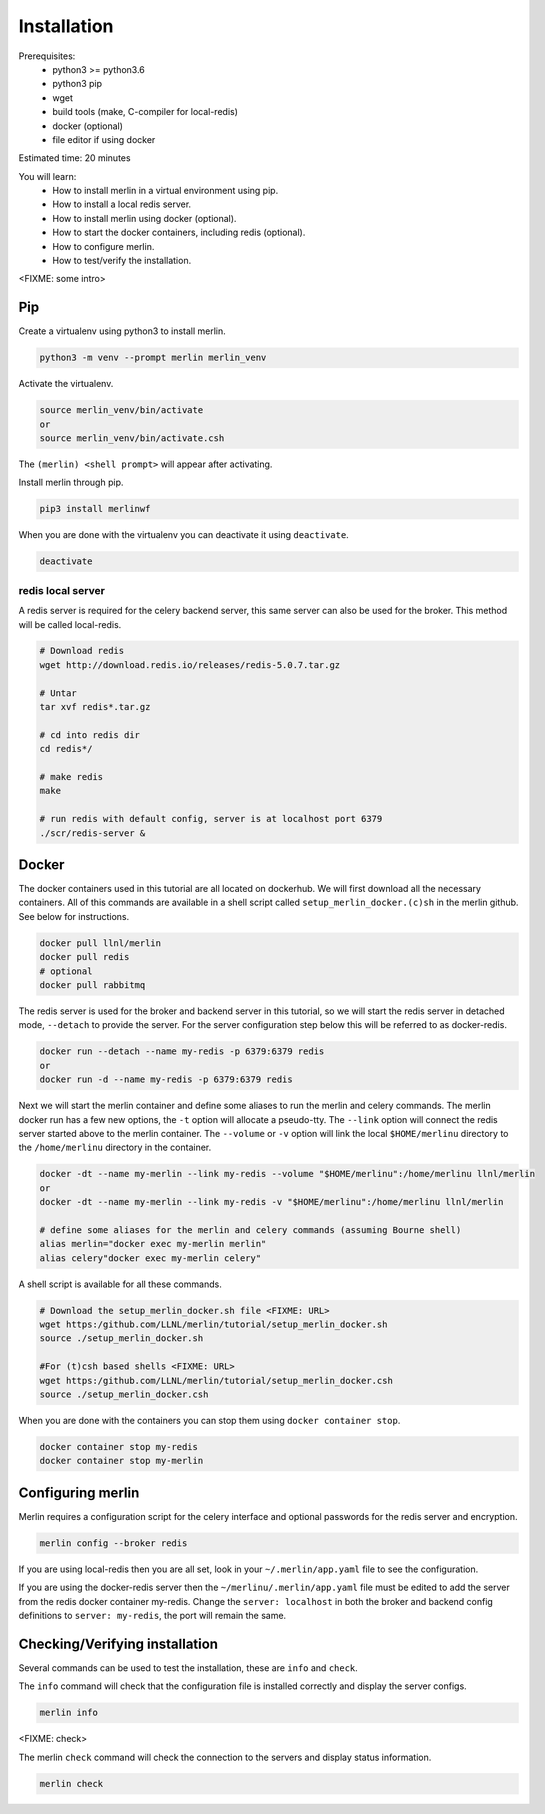 Installation
============
Prerequisites:
  * python3 >= python3.6
  * python3 pip 
  * wget
  * build tools (make, C-compiler for local-redis)
  * docker (optional)
  * file editor if using docker

Estimated time: 20 minutes

You will learn:
  * How to install merlin in a virtual environment using pip.
  * How to install a local redis server.
  * How to install merlin using docker (optional).
  * How to start the docker containers, including redis (optional).
  * How to configure merlin.
  * How to test/verify the installation.

<FIXME: some intro>

Pip
+++

Create a virtualenv using python3 to install merlin.

.. code:: bash

  python3 -m venv --prompt merlin merlin_venv

Activate the virtualenv.

.. code:: bash

  source merlin_venv/bin/activate
  or
  source merlin_venv/bin/activate.csh


The ``(merlin) <shell prompt>`` will appear after activating.

Install merlin through pip.

.. code:: bash

  pip3 install merlinwf

When you are done with the virtualenv you can deactivate it using ``deactivate``.

.. code:: bash

  deactivate


redis local server
^^^^^^^^^^^^^^^^^^

A redis server is required for the celery backend server, this same server
can also be used for the broker. This method will be called local-redis.

.. code:: bash

  # Download redis
  wget http://download.redis.io/releases/redis-5.0.7.tar.gz

  # Untar
  tar xvf redis*.tar.gz

  # cd into redis dir
  cd redis*/

  # make redis
  make

  # run redis with default config, server is at localhost port 6379
  ./scr/redis-server &

Docker
++++++

The docker containers used in this tutorial are all located on dockerhub.
We will first download all the necessary containers.
All of this commands are available in a shell script called ``setup_merlin_docker.(c)sh`` 
in the merlin github. See below for instructions. 

.. code:: bash

  docker pull llnl/merlin
  docker pull redis
  # optional
  docker pull rabbitmq


The redis server is used for the broker and backend server in this tutorial,
so we will start the redis server in detached mode, ``--detach`` to provide the server. 
For the server configuration step below this will be referred to as 
docker-redis.

.. code:: bash

  docker run --detach --name my-redis -p 6379:6379 redis
  or
  docker run -d --name my-redis -p 6379:6379 redis

Next we will start the merlin container and define some aliases to run
the merlin and celery commands. The merlin docker run has a few new options,
the ``-t`` option will allocate a pseudo-tty. The ``--link`` option will
connect the redis server started above to the merlin container. The ``--volume``
or ``-v`` option will link the local ``$HOME/merlinu`` directory to the ``/home/merlinu``
directory in the container.

.. code:: bash

  docker -dt --name my-merlin --link my-redis --volume "$HOME/merlinu":/home/merlinu llnl/merlin
  or 
  docker -dt --name my-merlin --link my-redis -v "$HOME/merlinu":/home/merlinu llnl/merlin

  # define some aliases for the merlin and celery commands (assuming Bourne shell)
  alias merlin="docker exec my-merlin merlin"
  alias celery"docker exec my-merlin celery"


A shell script is available for all these commands. 

.. code:: bash

  # Download the setup_merlin_docker.sh file <FIXME: URL>
  wget https:/github.com/LLNL/merlin/tutorial/setup_merlin_docker.sh
  source ./setup_merlin_docker.sh

  #For (t)csh based shells <FIXME: URL>
  wget https:/github.com/LLNL/merlin/tutorial/setup_merlin_docker.csh
  source ./setup_merlin_docker.csh

When you are done with the containers you can stop them using ``docker container stop``.

.. code:: bash

  docker container stop my-redis
  docker container stop my-merlin


Configuring merlin
++++++++++++++++++

Merlin requires a configuration script for the celery interface and optional
passwords for the redis server and encryption.

.. code:: bash

  merlin config --broker redis

If you are using local-redis then you are all set, look in your ``~/.merlin/app.yaml`` file
to see the configuration.

If you are using the docker-redis server then the ``~/merlinu/.merlin/app.yaml`` file must be edited to 
add the server from the redis docker container my-redis. Change the ``server: localhost`` in both the broker and
backend config definitions to ``server: my-redis``, the port will remain the same.


Checking/Verifying installation
+++++++++++++++++++++++++++++++

Several commands can be used to test the installation, these are ``info`` and ``check``.

The ``info`` command will check that the configuration file  is installed correctly and
display the server configs.

.. code:: bash

  merlin info


<FIXME: check>

The merlin ``check`` command will check the connection to the servers and display status information.

.. code:: bash

  merlin check
